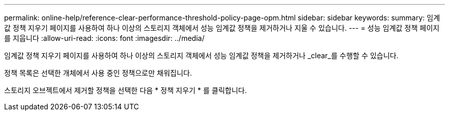 ---
permalink: online-help/reference-clear-performance-threshold-policy-page-opm.html 
sidebar: sidebar 
keywords:  
summary: 임계값 정책 지우기 페이지를 사용하여 하나 이상의 스토리지 객체에서 성능 임계값 정책을 제거하거나 지울 수 있습니다. 
---
= 성능 임계값 정책 페이지를 지웁니다
:allow-uri-read: 
:icons: font
:imagesdir: ../media/


[role="lead"]
임계값 정책 지우기 페이지를 사용하여 하나 이상의 스토리지 객체에서 성능 임계값 정책을 제거하거나 _clear_를 수행할 수 있습니다.

정책 목록은 선택한 개체에서 사용 중인 정책으로만 채워집니다.

스토리지 오브젝트에서 제거할 정책을 선택한 다음 * 정책 지우기 * 를 클릭합니다.

